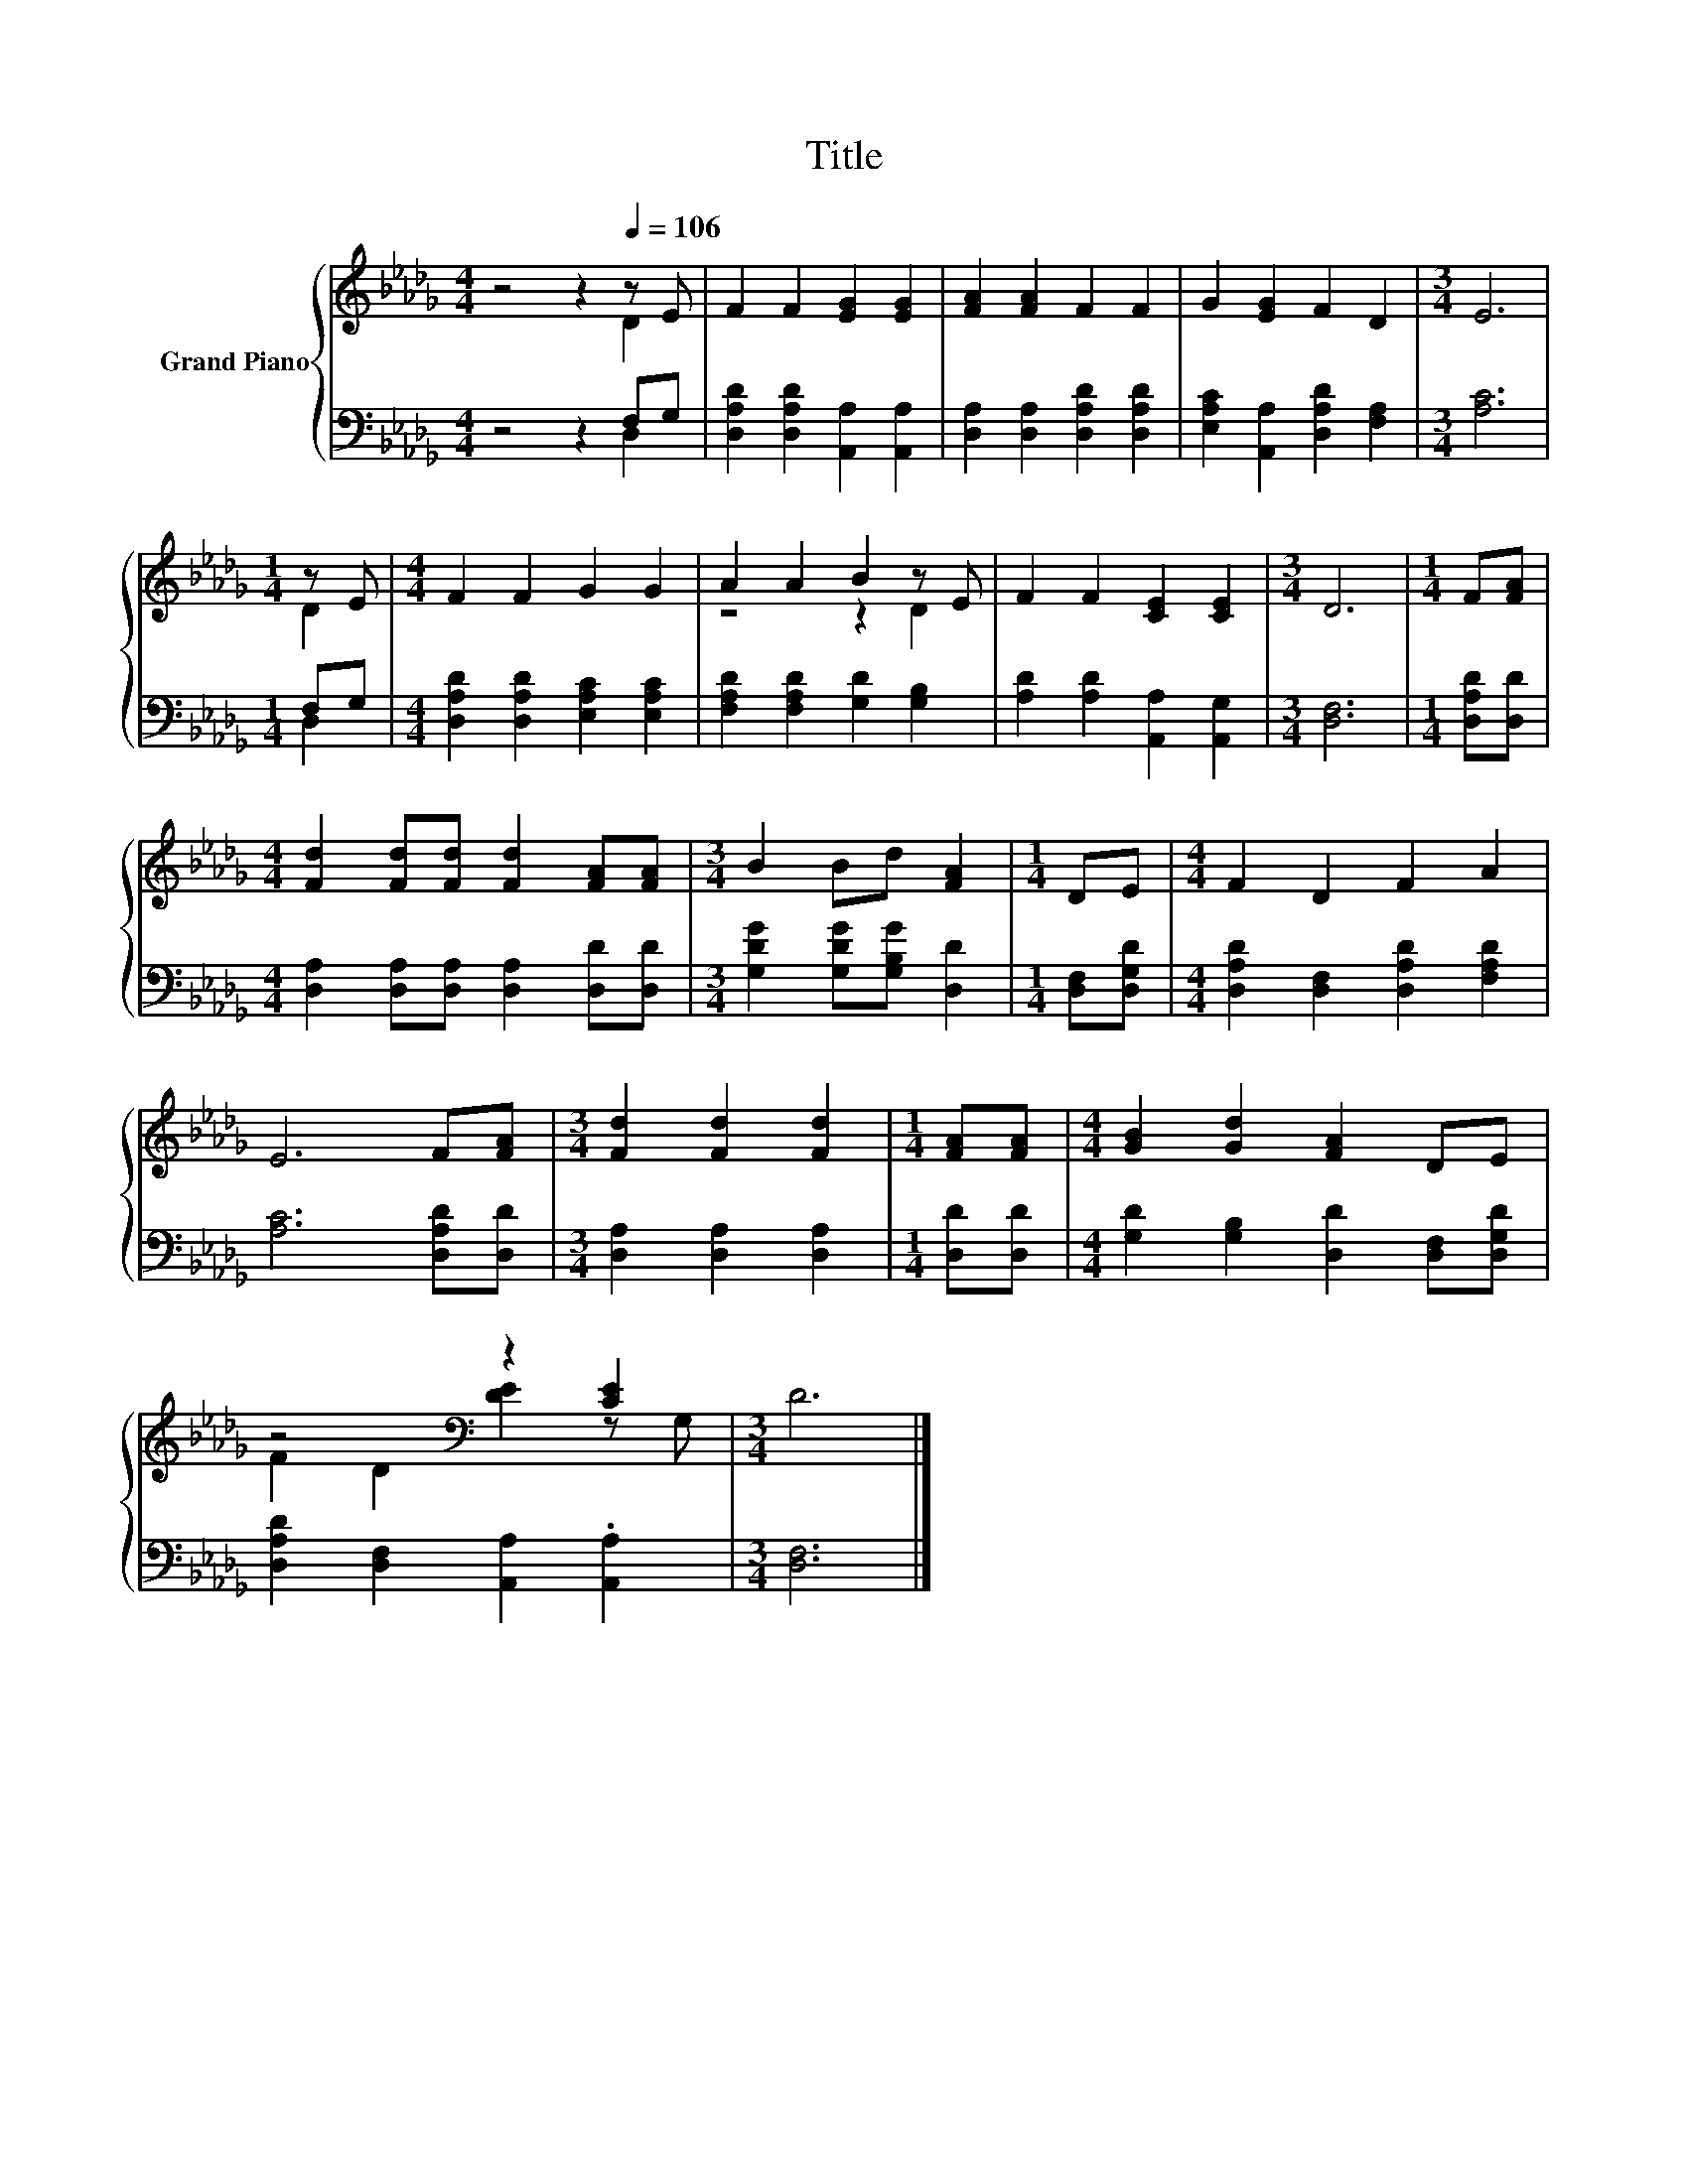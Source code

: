 X:1
T:Title
%%score { ( 1 2 ) | ( 3 4 ) }
L:1/8
M:4/4
K:Db
V:1 treble nm="Grand Piano"
V:2 treble 
V:3 bass 
V:4 bass 
V:1
 z4 z2[Q:1/4=106] z E | F2 F2 [EG]2 [EG]2 | [FA]2 [FA]2 F2 F2 | G2 [EG]2 F2 D2 |[M:3/4] E6 | %5
[M:1/4] z E |[M:4/4] F2 F2 G2 G2 | A2 A2 B2 z E | F2 F2 [CE]2 [CE]2 |[M:3/4] D6 |[M:1/4] F[FA] | %11
[M:4/4] [Fd]2 [Fd][Fd] [Fd]2 [FA][FA] |[M:3/4] B2 Bd [FA]2 |[M:1/4] DE |[M:4/4] F2 D2 F2 A2 | %15
 E6 F[FA] |[M:3/4] [Fd]2 [Fd]2 [Fd]2 |[M:1/4] [FA][FA] |[M:4/4] [GB]2 [Gd]2 [FA]2 DE | %19
 z4[K:bass] z2 [CE]2 |[M:3/4] D6 |] %21
V:2
 z4 z2 D2 | x8 | x8 | x8 |[M:3/4] x6 |[M:1/4] D2 |[M:4/4] x8 | z4 z2 D2 | x8 |[M:3/4] x6 | %10
[M:1/4] x2 |[M:4/4] x8 |[M:3/4] x6 |[M:1/4] x2 |[M:4/4] x8 | x8 |[M:3/4] x6 |[M:1/4] x2 | %18
[M:4/4] x8 | F2[K:bass] D2 [DE]2 z G, |[M:3/4] x6 |] %21
V:3
 z4 z2 F,G, | [D,A,D]2 [D,A,D]2 [A,,A,]2 [A,,A,]2 | [D,A,]2 [D,A,]2 [D,A,D]2 [D,A,D]2 | %3
 [E,A,C]2 [A,,A,]2 [D,A,D]2 [F,A,]2 |[M:3/4] [A,C]6 |[M:1/4] F,G, | %6
[M:4/4] [D,A,D]2 [D,A,D]2 [E,A,C]2 [E,A,C]2 | [F,A,D]2 [F,A,D]2 [G,D]2 [G,B,]2 | %8
 [A,D]2 [A,D]2 [A,,A,]2 [A,,G,]2 |[M:3/4] [D,F,]6 |[M:1/4] [D,A,D][D,D] | %11
[M:4/4] [D,A,]2 [D,A,][D,A,] [D,A,]2 [D,D][D,D] |[M:3/4] [G,DG]2 [G,DG][G,B,G] [D,D]2 | %13
[M:1/4] [D,F,][D,G,D] |[M:4/4] [D,A,D]2 [D,F,]2 [D,A,D]2 [F,A,D]2 | [A,C]6 [D,A,D][D,D] | %16
[M:3/4] [D,A,]2 [D,A,]2 [D,A,]2 |[M:1/4] [D,D][D,D] |[M:4/4] [G,D]2 [G,B,]2 [D,D]2 [D,F,][D,G,D] | %19
 [D,A,D]2 [D,F,]2 [A,,A,]2 .[A,,A,]2 |[M:3/4] [D,F,]6 |] %21
V:4
 z4 z2 D,2 | x8 | x8 | x8 |[M:3/4] x6 |[M:1/4] D,2 |[M:4/4] x8 | x8 | x8 |[M:3/4] x6 |[M:1/4] x2 | %11
[M:4/4] x8 |[M:3/4] x6 |[M:1/4] x2 |[M:4/4] x8 | x8 |[M:3/4] x6 |[M:1/4] x2 |[M:4/4] x8 | x8 | %20
[M:3/4] x6 |] %21

